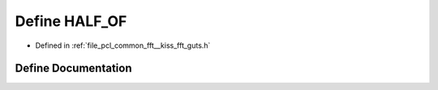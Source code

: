 .. _exhale_define___kiss__fft__guts_8h_1a0b812a30fdb0c530a90a18d1692fab6c:

Define HALF_OF
==============

- Defined in :ref:`file_pcl_common_fft__kiss_fft_guts.h`


Define Documentation
--------------------


.. doxygendefine:: HALF_OF
